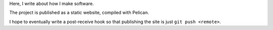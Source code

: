 Here, I write about how I make software.

The project is published as a static website, compiled with Pelican.

I hope to eventually write a post-receive hook so that publishing the site
is just ``git push <remote>``.
